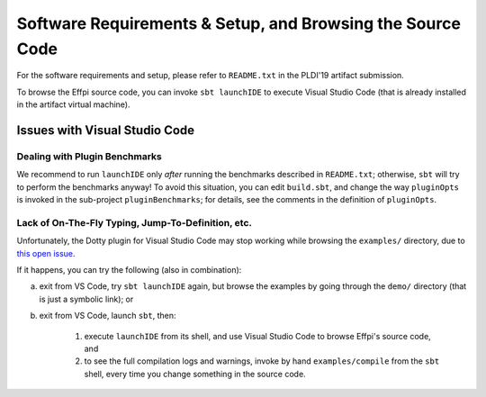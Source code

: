 Software Requirements & Setup, and Browsing the Source Code
===========================================================

For the software requirements and setup, please refer to ``README.txt``
in the PLDI'19 artifact submission.

To browse the Effpi source code, you can invoke ``sbt launchIDE`` to
execute Visual Studio Code (that is already installed in the artifact
virtual machine).

Issues with Visual Studio Code
------------------------------

Dealing with Plugin Benchmarks
^^^^^^^^^^^^^^^^^^^^^^^^^^^^^^

We recommend to run ``launchIDE`` only *after* running the
benchmarks described in ``README.txt``; otherwise, ``sbt`` will try to
perform the benchmarks anyway! To avoid this situation, you can edit
``build.sbt``, and change the way ``pluginOpts`` is invoked in the
sub-project ``pluginBenchmarks``; for details, see the comments in the
definition of ``pluginOpts``.

Lack of On-The-Fly Typing, Jump-To-Definition, etc.
^^^^^^^^^^^^^^^^^^^^^^^^^^^^^^^^^^^^^^^^^^^^^^^^^^^

Unfortunately, the Dotty plugin for Visual Studio Code may stop working while
browsing the ``examples/`` directory, due to
`this open issue <https://github.com/lampepfl/dotty/issues/5579>`_.

If it happens, you can try the following (also in combination):

a. exit from VS Code, try ``sbt launchIDE`` again, but browse the examples
   by going through the ``demo/`` directory (that is just a symbolic link); or

b. exit from VS Code, launch ``sbt``, then:

     1. execute ``launchIDE`` from its shell, and use Visual Studio Code to
        browse Effpi's source code, and

     2. to see the full compilation logs and warnings, invoke by hand
        ``examples/compile`` from the ``sbt`` shell, every time you change
        something in the source code.
